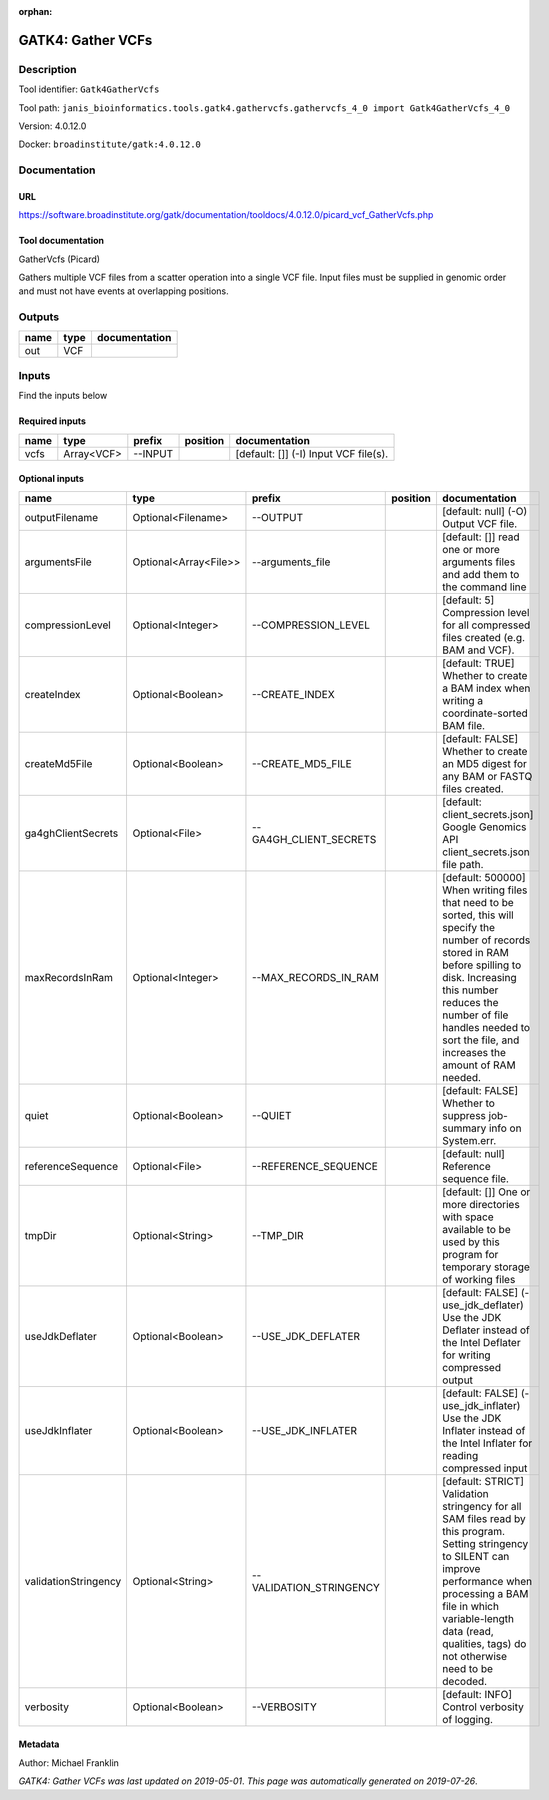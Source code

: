 :orphan:


GATK4: Gather VCFs
====================================

Description
-------------

Tool identifier: ``Gatk4GatherVcfs``

Tool path: ``janis_bioinformatics.tools.gatk4.gathervcfs.gathervcfs_4_0 import Gatk4GatherVcfs_4_0``

Version: 4.0.12.0

Docker: ``broadinstitute/gatk:4.0.12.0``



Documentation
-------------

URL
******
`https://software.broadinstitute.org/gatk/documentation/tooldocs/4.0.12.0/picard_vcf_GatherVcfs.php <https://software.broadinstitute.org/gatk/documentation/tooldocs/4.0.12.0/picard_vcf_GatherVcfs.php>`_

Tool documentation
******************
GatherVcfs (Picard)
            
Gathers multiple VCF files from a scatter operation into a single VCF file. 
Input files must be supplied in genomic order and must not have events at overlapping positions.

Outputs
-------
======  ======  ===============
name    type    documentation
======  ======  ===============
out     VCF
======  ======  ===============

Inputs
------
Find the inputs below

Required inputs
***************

======  ==========  ========  ==========  =====================================
name    type        prefix    position    documentation
======  ==========  ========  ==========  =====================================
vcfs    Array<VCF>  --INPUT               [default: []] (-I) Input VCF file(s).
======  ==========  ========  ==========  =====================================

Optional inputs
***************

====================  =====================  =======================  ==========  ======================================================================================================================================================================================================================================================================
name                  type                   prefix                   position    documentation
====================  =====================  =======================  ==========  ======================================================================================================================================================================================================================================================================
outputFilename        Optional<Filename>     --OUTPUT                             [default: null] (-O) Output VCF file.
argumentsFile         Optional<Array<File>>  --arguments_file                     [default: []] read one or more arguments files and add them to the command line
compressionLevel      Optional<Integer>      --COMPRESSION_LEVEL                  [default: 5] Compression level for all compressed files created (e.g. BAM and VCF).
createIndex           Optional<Boolean>      --CREATE_INDEX                       [default: TRUE] Whether to create a BAM index when writing a coordinate-sorted BAM file.
createMd5File         Optional<Boolean>      --CREATE_MD5_FILE                    [default: FALSE] Whether to create an MD5 digest for any BAM or FASTQ files created.
ga4ghClientSecrets    Optional<File>         --GA4GH_CLIENT_SECRETS               [default: client_secrets.json] Google Genomics API client_secrets.json file path.
maxRecordsInRam       Optional<Integer>      --MAX_RECORDS_IN_RAM                 [default: 500000] When writing files that need to be sorted, this will specify the number of records stored in RAM before spilling to disk. Increasing this number reduces the number of file handles needed to sort the file, and increases the amount of RAM needed.
quiet                 Optional<Boolean>      --QUIET                              [default: FALSE] Whether to suppress job-summary info on System.err.
referenceSequence     Optional<File>         --REFERENCE_SEQUENCE                 [default: null] Reference sequence file.
tmpDir                Optional<String>       --TMP_DIR                            [default: []] One or more directories with space available to be used by this program for temporary storage of working files
useJdkDeflater        Optional<Boolean>      --USE_JDK_DEFLATER                   [default: FALSE] (-use_jdk_deflater) Use the JDK Deflater instead of the Intel Deflater for writing compressed output
useJdkInflater        Optional<Boolean>      --USE_JDK_INFLATER                   [default: FALSE] (-use_jdk_inflater) Use the JDK Inflater instead of the Intel Inflater for reading compressed input
validationStringency  Optional<String>       --VALIDATION_STRINGENCY              [default: STRICT] Validation stringency for all SAM files read by this program. Setting stringency to SILENT can improve performance when processing a BAM file in which variable-length data (read, qualities, tags) do not otherwise need to be decoded.
verbosity             Optional<Boolean>      --VERBOSITY                          [default: INFO] Control verbosity of logging.
====================  =====================  =======================  ==========  ======================================================================================================================================================================================================================================================================


Metadata
********

Author: Michael Franklin


*GATK4: Gather VCFs was last updated on 2019-05-01*.
*This page was automatically generated on 2019-07-26*.
